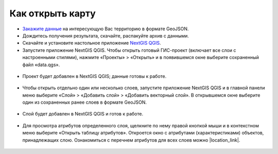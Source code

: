 .. _data_open_map:

Как открыть карту
===========================

* `Закажите данные <https://data.nextgis.com/ru/>`_ на интересующую Вас территорию в формате GeoJSON.
* Дождитесь получения результата, скачайте, распакуйте архив с данными.
* Скачайте и установите настольное приложение `NextGIS QGIS <https://nextgis.ru/nextgis-qgis/>`_.
* Запустите приложение NextGIS QGIS. Чтобы открыть готовый ГИС-проект (включает все слои с настроенными стилями), нажмите «Проекты» > «Открыть» и в появившемся окне выберите сохраненный файл «data.qgs».

.. figure:: _static/open_map1.png
   :name: open_map1
   :align: center
   :width: 16cm

* Проект будет добавлен в NextGIS QGIS; данные готовы к работе.

.. figure:: _static/open_map2.png
   :name: open_map2
   :align: center
   :width: 16cm

* Чтобы открыть отдельно один или несколько слоев, запустите приложение NextGIS QGIS и в главной панели меню выберите «Слой» > «Добавить слой» > «Добавить векторный слой». В открывшемся окне выберите один из сохраненных ранее слоев в формате GeoJSON.

.. figure:: _static/open_map3.png
   :name: open_map3
   :align: center
   :width: 16cm

* Слой будет добавлен в NextGIS QGIS и готов к работе.

.. figure:: _static/open_map4.png
   :name: open_map4
   :align: center
   :width: 16cm
   
* Для просмотра атрибутов определенного слоя, щелкните по нему правой кнопкой мыши и в контекстном меню выберите «Открыть таблицу атрибутов». Откроется окно с атрибутами (характеристиками) объектов, принадлежащих слою. Ознакомиться с перечнем атрибутов для всех слоев можно |location_link|.

.. |location_link| raw:: html

   <a href="https://docs.google.com/spreadsheets/d/1F83dtRH8c7O83E55ox3Kfh8Ibbh2TFL70nF5Iw_33d0/edit#gid=1897387324" target="_blank">здесь</a>

.. figure:: _static/open_map5.png
   :name: open_map5
   :align: center
   :width: 16cm

